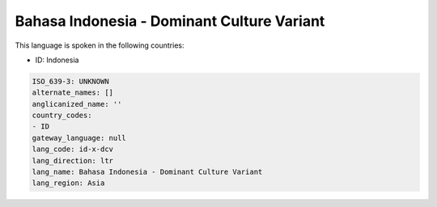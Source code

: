 .. _id-x-dcv:

Bahasa Indonesia - Dominant Culture Variant
===========================================

This language is spoken in the following countries:

* ID: Indonesia

.. code-block:: yaml

    ISO_639-3: UNKNOWN
    alternate_names: []
    anglicanized_name: ''
    country_codes:
    - ID
    gateway_language: null
    lang_code: id-x-dcv
    lang_direction: ltr
    lang_name: Bahasa Indonesia - Dominant Culture Variant
    lang_region: Asia
    
